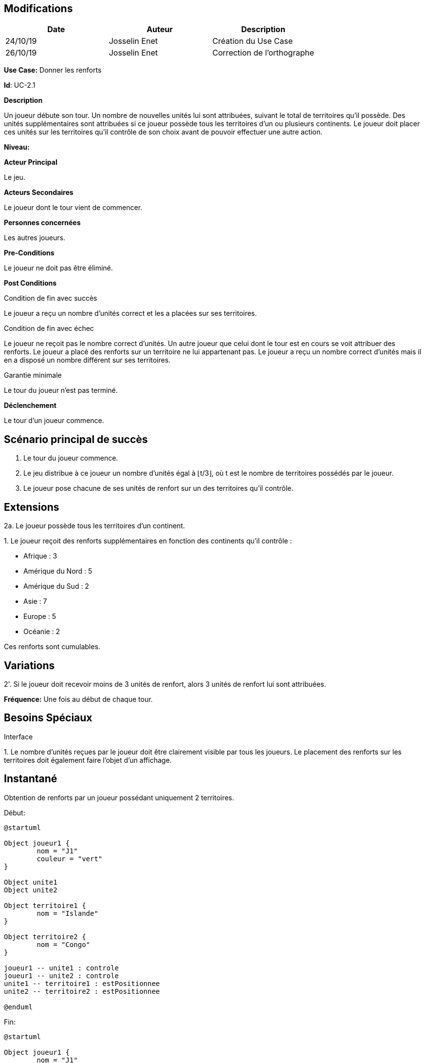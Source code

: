 == Modifications

[cols=",,",options="header",]
|===
|Date |Auteur |Description
| 24/10/19| Josselin Enet|Création du Use Case
| 26/10/19| Josselin Enet|Correction de l'orthographe
|===


*Use Case:* Donner les renforts

*Id*: UC-2.1

*Description*

Un joueur débute son tour. Un nombre de nouvelles unités lui sont attribuées, suivant le total de territoires qu'il possède. Des unités supplémentaires sont attribuées si ce joueur possède tous les territoires d'un ou plusieurs continents. Le joueur doit placer ces unités sur les territoires qu'il contrôle de son choix avant de pouvoir effectuer une autre action.

*Niveau:* 

*Acteur Principal*

Le jeu.

*Acteurs Secondaires*

Le joueur dont le tour vient de commencer.

*Personnes concernées*

Les autres joueurs.

*Pre-Conditions*

Le joueur ne doit pas être éliminé.

*Post Conditions*

[.underline]#Condition de fin avec succès#

Le joueur a reçu un nombre d'unités correct et les a placées sur ses territoires.

[.underline]#Condition de fin avec échec#

Le joueur ne reçoit pas le nombre correct d'unités.
Un autre joueur que celui dont le tour est en cours se voit attribuer des renforts.
Le joueur a placé des renforts sur un territoire ne lui appartenant pas.
Le joueur a reçu un nombre correct d'unités mais il en a disposé un nombre différent sur ses territoires.

[.underline]#Garantie minimale#

Le tour du joueur n'est pas terminé.

*Déclenchement*

Le tour d'un joueur commence.

== Scénario principal de succès

[arabic]

. Le tour du joueur commence.
. Le jeu distribue à ce joueur un nombre d'unités égal à ⌊t/3⌋, où t est le nombre de territoires possédés par le joueur.
. Le joueur pose chacune de ses unités de renfort sur un des territoires qu'il contrôle.

== Extensions

2a. Le joueur possède tous les territoires d'un continent.

{empty}1. Le joueur reçoit des renforts supplémentaires en fonction des continents qu'il contrôle :

* Afrique : 3
* Amérique du Nord : 5
* Amérique du Sud : 2
* Asie : 7
* Europe : 5
* Océanie : 2

Ces renforts sont cumulables.

== Variations

2'. Si le joueur doit recevoir moins de 3 unités de renfort, alors 3 unités de renfort lui sont attribuées.

*Fréquence:* Une fois au début de chaque tour.


== Besoins Spéciaux

[.underline]#Interface#

{empty}1. Le nombre d'unités reçues par le joueur doit être clairement visible par tous les joueurs. Le placement des renforts sur les territoires doit également faire l'objet d'un affichage.

== Instantané

Obtention de renforts par un joueur possédant uniquement 2 territoires.


[.underline]#Début:#

[plantuml, renforts-snap-start, png]
----
@startuml

Object joueur1 {
        nom = "J1"
        couleur = "vert"
}

Object unite1
Object unite2

Object territoire1 {
        nom = "Islande"
}

Object territoire2 {
        nom = "Congo"
}

joueur1 -- unite1 : controle
joueur1 -- unite2 : controle
unite1 -- territoire1 : estPositionnee
unite2 -- territoire2 : estPositionnee

@enduml
----


[.underline]#Fin:#
[plantuml, renforts-snap-end, png]
----
@startuml

Object joueur1 {
        nom = "J1"
        couleur = "vert"
}

Object unite1
Object unite2
Object unite3
Object unite4
Object unite5

Object territoire1 {
        nom = "Islande"
}

Object territoire2 {
        nom = "Congo"
}

joueur1 -- unite1 : controle
joueur1 -- unite2 : controle
joueur1 -- unite3 : controle
joueur1 -- unite4 : controle
joueur1 -- unite5 : controle
unite1 -- territoire1 : estPositionnee
unite2 -- territoire2 : estPositionnee
unite3 -- territoire1 : estPositionnee
unite4 -- territoire2 : estPositionnee
unite5 -- territoire2 : estPositionnee

@enduml
----

=== To do

[arabic]
. Ajouter le level du use case.